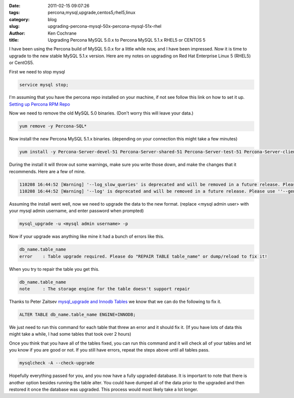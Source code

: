 
:date: 2011-02-15 09:07:26
:tags: percona,mysql,upgrade,centos5,rhel5,linux
:category: blog
:slug: upgrading-percona-mysql-50x-percona-mysql-51x-rhel
:author: Ken Cochrane
:title: Upgrading Percona MySQL 5.0.x to Percona MySQL 5.1.x RHEL5 or CENTOS 5

I have been using the Percona build of MySQL 5.0.x for a little while now, and I have been impressed. Now it is time to upgrade to the new stable MySQL 5.1.x version.  Here are my notes on upgrading on Red Hat Enterprise Linux 5 (RHEL5) or CentOS5.

First we need to stop mysql

.. code-block:: bash

    service mysql stop;
    
I'm assuming that you have the percona repo installed on your machine, if not see follow this link on how to set it up. `Setting up Percona RPM Repo <http://www.percona.com/docs/wiki/percona-server:release:start>`_
    
Now we need to remove the old MySQL 5.0 binaries. (Don't worry this will leave your data.)
    
.. code-block:: bash

    yum remove -y Percona-SQL*
    
Now install the new Percona MySQL 5.1.x binaries. (depending on your connection this might take a few minutes)
    
.. code-block:: bash

    yum install -y Percona-Server-devel-51 Percona-Server-shared-51 Percona-Server-test-51 Percona-Server-client-51 Percona-Server-server-51
    
During the install it will throw out some warnings, make sure you write those down, and make the changes that it recommends. Here are a few of mine.

.. code-block:: bash

    110208 16:44:52 [Warning] '--log_slow_queries' is deprecated and will be removed in a future release. Please use ''--slow_query_log'/'--slow_query_log_file'' instead.
    110208 16:44:52 [Warning] '--log' is deprecated and will be removed in a future release. Please use ''--general_log'/'--general_log_file'' instead.

Assuming the install went well, now we need to upgrade the data to the new format. (replace <mysql admin user> with your mysql admin username, and enter password when prompted)

.. code-block:: bash

    mysql_upgrade -u <mysql admin username> -p 

Now if your upgrade was anything like mine it had a bunch of errors like this.

.. code-block:: bash

    db_name.table_name
    error    : Table upgrade required. Please do "REPAIR TABLE table_name" or dump/reload to fix it!
        
When you try to repair the table you get this.

.. code-block:: bash

    db_name.table_name
    note     : The storage engine for the table doesn't support repair
        
Thanks to Peter Zaitsev `mysql_upgrade and Innodb Tables <http://www.mysqlperformanceblog.com/2010/05/14/mysql_upgrade-and-innodb-tables/>`_ we know that we can do the following to fix it.
    
.. code-block:: sql

    ALTER TABLE db_name.table_name ENGINE=INNODB;
    
We just need to run this command for each table that threw an error and it should fix it. (If you have lots of data this might take a while, I had some tables that took over 2 hours)

Once you think that you have all of the tables fixed, you can run this command and it will check all of your tables and let you know if you are good or not. If you still have errors, repeat the steps above until all tables pass.

.. code-block:: bash

    mysqlcheck -A --check-upgrade
    
Hopefully everything passed for you, and you now have a fully upgraded database. It is important to note that there is another option besides running the table alter. You could have dumped all of the data prior to the upgraded and then restored it once the database was upgraded. This process would most likely take a lot longer.



